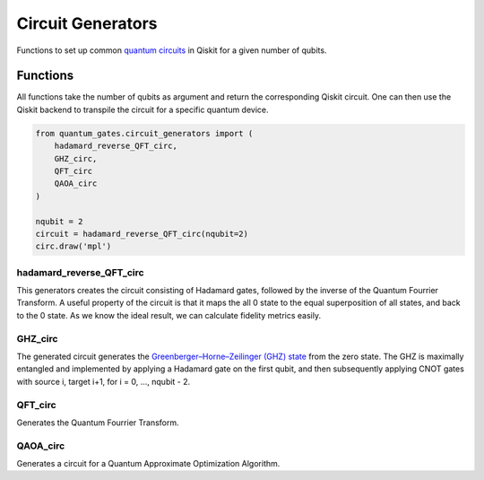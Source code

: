Circuit Generators
==================

Functions to set up common `quantum
circuits <https://qiskit.org/documentation/stubs/qiskit.circuit.QuantumCircuit.html>`__
in Qiskit for a given number of qubits.


.. _circuit_generators_functions:

Functions
---------

All functions take the number of qubits as argument and return the
corresponding Qiskit circuit. One can then use the Qiskit backend to
transpile the circuit for a specific quantum device.

.. code:: python

   from quantum_gates.circuit_generators import (
       hadamard_reverse_QFT_circ, 
       GHZ_circ, 
       QFT_circ
       QAOA_circ
   )

   nqubit = 2
   circuit = hadamard_reverse_QFT_circ(nqubit=2)
   circ.draw('mpl')


.. _hadamard_reverse_QFT_circ:

hadamard_reverse_QFT_circ
~~~~~~~~~~~~~~~~~~~~~~~~~

This generators creates the circuit consisting of Hadamard gates,
followed by the inverse of the Quantum Fourrier Transform. A useful
property of the circuit is that it maps the all 0 state to the equal
superposition of all states, and back to the 0 state. As we know the
ideal result, we can calculate fidelity metrics easily.


.. _GHZ_circ:

GHZ_circ
~~~~~~~~

The generated circuit generates the `Greenberger–Horne–Zeilinger (GHZ)
state <https://en.wikipedia.org/wiki/Greenberger%E2%80%93Horne%E2%80%93Zeilinger_state>`__
from the zero state. The GHZ is maximally entangled and implemented by
applying a Hadamard gate on the first qubit, and then subsequently
applying CNOT gates with source i, target i+1, for i = 0, …, nqubit - 2.


.. _GFT_circ:

QFT_circ
~~~~~~~~

Generates the Quantum Fourrier Transform.


.. _QAOA_circ:

QAOA_circ
~~~~~~~~~

Generates a circuit for a Quantum Approximate Optimization Algorithm.
